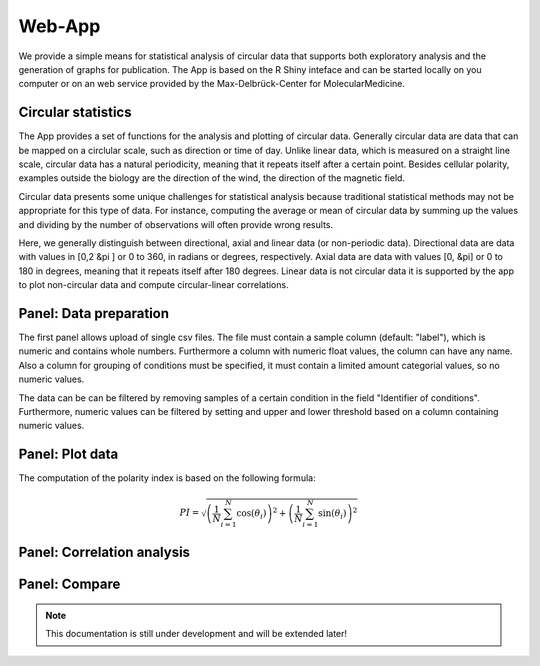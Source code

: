 Web-App
========

We provide a simple means for statistical analysis of circular data that supports both exploratory analysis and the generation of graphs for publication. The App is based on the R Shiny inteface and can be started locally on you computer or on an web service provided by the Max-Delbrück-Center for MolecularMedicine.

Circular statistics
-------------------

The App provides a set of functions for the analysis and plotting of circular data. Generally circular data are data
that can be mapped on a circlular scale, such as direction or time of day. Unlike linear data, which is measured on a
straight line scale, circular data has a natural periodicity, meaning that it repeats itself after a certain point.
Besides cellular polarity, examples outside the biology are the direction of the wind,
the direction of the magnetic field.

Circular data presents some unique challenges for statistical analysis because traditional statistical methods may not
be appropriate for this type of data. For instance, computing the average or mean of circular data by summing up the
values and dividing by the number of observations will often provide wrong results.


Here, we generally distinguish between directional, axial and linear data (or non-periodic data).
Directional data are data with values in [0,2 &pi ] or 0 to 360, in radians or degrees, respectively.
Axial data are data with values [0, &pi] or 0 to 180 in degrees, meaning that it repeats itself after 180 degrees.
Linear data is not circular data it is supported by the app to plot non-circular data and
compute circular-linear correlations.

Panel: Data preparation
-----------------------

The first panel allows upload of single csv files. The file must contain a sample column (default: "label"),
which is numeric and contains whole numbers. Furthermore a column with numeric float values, the column can have
any name. Also a column for grouping of conditions must be specified, it must contain a limited amount
categorial values, so no numeric values.

The data can be can be filtered by removing samples of a certain condition in the field "Identifier of conditions".
Furthermore, numeric values can be filtered by setting and upper and lower threshold based on a column containing
numeric values.


Panel: Plot data
----------------

The computation of the polarity index is based on the following formula:

.. math::

    PI = \sqrt{ \left(\frac{1}{N} \sum_{i=1}^N \cos(\theta_i) \right)^2 + \left(\frac{1}{N} \sum_{i=1}^N \sin(\theta_i)\right)^2 }



Panel: Correlation analysis
---------------------------



Panel: Compare
--------------

.. note::
    This documentation is still under development and will be extended later!

